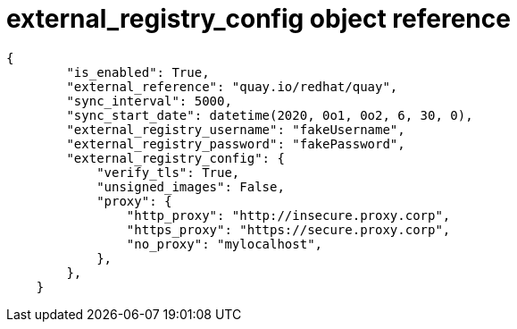 :_content-type: CONCEPT
[id="external-registry-config-api-example"]

= external_registry_config object reference 

[source,yaml]
----
{
        "is_enabled": True,
        "external_reference": "quay.io/redhat/quay",
        "sync_interval": 5000,
        "sync_start_date": datetime(2020, 0o1, 0o2, 6, 30, 0),
        "external_registry_username": "fakeUsername",
        "external_registry_password": "fakePassword",
        "external_registry_config": {
            "verify_tls": True,
            "unsigned_images": False,
            "proxy": {
                "http_proxy": "http://insecure.proxy.corp",
                "https_proxy": "https://secure.proxy.corp",
                "no_proxy": "mylocalhost",
            },
        },
    }
----